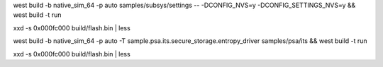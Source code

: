west build -b native_sim_64 -p auto samples/subsys/settings  -- -DCONFIG_NVS=y -DCONFIG_SETTINGS_NVS=y && west build -t run

xxd -s 0x000fc000 build/flash.bin | less

west build -b native_sim_64 -p auto -T sample.psa.its.secure_storage.entropy_driver samples/psa/its && west build -t run

xxd -s 0x000fc000 build/flash.bin | less
